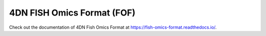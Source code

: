 ###########################
4DN FISH Omics Format (FOF)
###########################

Check out the documentation of 4DN Fish Omics Format at
https://fish-omics-format.readthedocs.io/.
